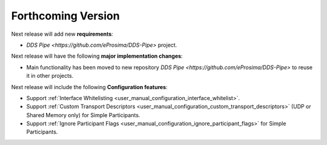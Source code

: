 .. add orphan tag when new info added to this file

.. :orphan:

###################
Forthcoming Version
###################

Next release will add new **requirements**:

* `DDS Pipe <https://github.com/eProsima/DDS-Pipe>` project.

Next release will have the following **major implementation changes**:

* Main functionality has been moved to new repository `DDS Pipe <https://github.com/eProsima/DDS-Pipe>` to reuse it in other projects.

Next release will include the following **Configuration features**:

* Support :ref:`Interface Whitelisting <user_manual_configuration_interface_whitelist>`.
* Support :ref:`Custom Transport Descriptors <user_manual_configuration_custom_transport_descriptors>` (UDP or Shared Memory only) for Simple Participants.
* Support :ref:`Ignore Participant Flags <user_manual_configuration_ignore_participant_flags>` for Simple Participants.
